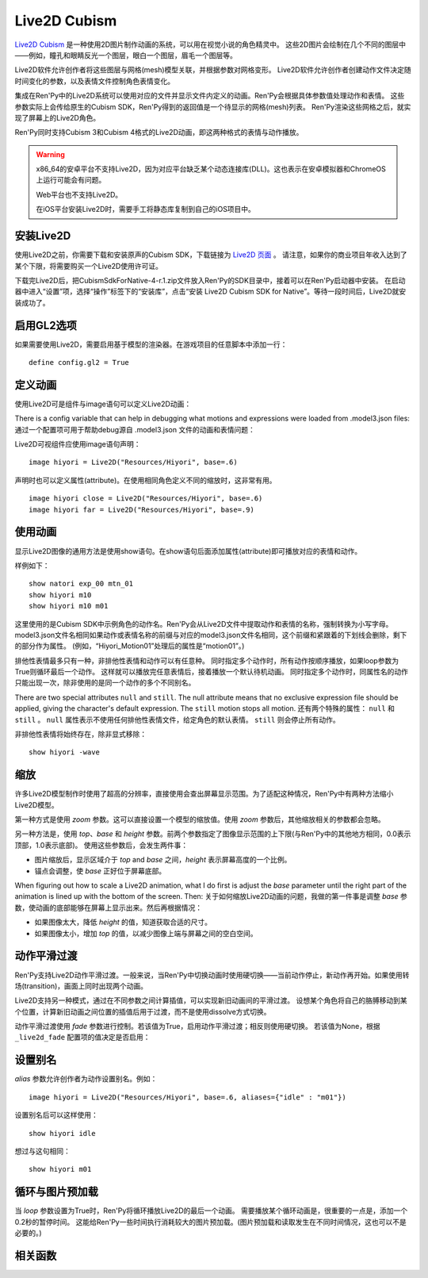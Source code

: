 Live2D Cubism
=============

`Live2D Cubism <https://www.live2d.com/en/>`_ 是一种使用2D图片制作动画的系统，可以用在视觉小说的角色精灵中。
这些2D图片会绘制在几个不同的图层中——例如，瞳孔和眼睛反光一个图层，眼白一个图层，眉毛一个图层等。

Live2D软件允许创作者将这些图层与网格(mesh)模型关联，并根据参数对网格变形。
Live2D软件允许创作者创建动作文件决定随时间变化的参数，以及表情文件控制角色表情变化。

集成在Ren'Py中的Live2D系统可以使用对应的文件并显示文件内定义的动画。Ren'Py会根据具体参数值处理动作和表情。
这些参数实际上会传给原生的Cubism SDK，Ren'Py得到的返回值是一个待显示的网格(mesh)列表。
Ren'Py渲染这些网格之后，就实现了屏幕上的Live2D角色。

Ren'Py同时支持Cubism 3和Cubism 4格式的Live2D动画，即这两种格式的表情与动作播放。 

.. warning::

    x86_64的安卓平台不支持Live2D，因为对应平台缺乏某个动态连接库(DLL)。这也表示在安卓模拟器和ChromeOS上运行可能会有问题。

    Web平台也不支持Live2D。

    在iOS平台安装Live2D时，需要手工将静态库复制到自己的iOS项目中。

.. _installing-live2d:

安装Live2D
-----------

使用Live2D之前，你需要下载和安装原声的Cubism SDK，下载链接为 `Live2D 页面 <https://www.live2d.com/zh-CHS/download/cubism-sdk/download-native/>`_ 。
请注意，如果你的商业项目年收入达到了某个下限，将需要购买一个Live2D使用许可证。

下载完Live2D后，把CubismSdkForNative-4-r.1.zip文件放入Ren'Py的SDK目录中，接着可以在Ren'Py启动器中安装。
在启动器中进入“设置”项，选择“操作”标签下的“安装库”，点击“安装 Live2D Cubism SDK for Native”。等待一段时间后，Live2D就安装成功了。

.. _opt-in-to-gl2:

启用GL2选项
-------------

如果需要使用Live2D，需要启用基于模型的渲染器。在游戏项目的任意脚本中添加一行：
::

    define config.gl2 = True

.. _defining-animations:

定义动画
---------

使用Live2D可是组件与image语句可以定义Live2D动画：

.. function:: Live2D(filename, zoom=None, top=0.0, base=1.0, height=1.0, alias={}, loop=False, fade=None, seamless=None, attribute_function=None, attribute_filter=None, update_function=None, **properties)

    该可是组件会播放一段Live2D动画。

    `filename`
        该值应该是一个 model3.json 或 .exp3.json 文件，文件内定义了Live2D动画参数。例如，“Resources/Hiyori/Hiyori.model3.json”。

    `zoom`
        若该值非None，应用一个缩放系数。对 `top` 和 `base` 生效。

    `top`
        图像的顶部，用于指定图像大小。该值是一个表示比例的小数，0.0表示图像最上方，1.0表示图像最下方。

    `base`
        图像的底部，用于指定图像大小。该值是一个表示比例的小数，0.0表示图像最上方，1.0表示图像最下方。
        该值也会用来作为默认锚点在y轴方向的值(yanchor)。

    `height`
        图像最终缩放高度。该值是表示整个屏幕高度比例的小数。

    `loop`
        若为True则循环播放最后一个动作。否则不循环。

    `alias`
        一个字典型数据，用来存储对应动作或表情的别名。

    `fade`
        True if motion fading should be enabled, False if motion fading
        should not be enabled, and None to use the value of :var:`_live2d_fade`.
        若为True则启用动作淡入淡出，若为False则不启用。若为None则使用配置项  :var:`_live2d_fade` 的值。

    `nonexclusive`
        若该值非None，必须是一个非排他性表情名称的列表。
        表情默认是排他性的，即每次只能显示一个表情。若表情加入非排他性列表中，则可以同时显示多个非排他性表情，并附加在某个排他性表情上。

    `seamless`
        该值决定是否启用无缝循环。无缝循环可以避免单一动作循环时也出现淡入淡出。
        该值为True表示始终启用无缝循环，False表示禁用无缝循环，也可以是一个循环动作的集合。

    `default_fade`
        默认的动作或表情淡出时间，单位为秒。所有Live2D动作的默认值为1.0，也可能出现不希望出现淡出的情况。
        可以先把该值设置为0.0，根据实际需要显式赋值。

    `attribute_function`
        若该值非None，应该是一个函数，入参是一个属性(attribute)元组，返回值是另一个属性元组。
        该函数可用于更换显示内容的属性——前提是显示的图像中未使用该属性。
        需要确保该值至少对应给定表情的某一个属性。

    `attribute_filter`
        若该值非None，应该是一个函数，入参是一个属性(attribute)元组，返回值是另一个属性元组。
        该函数通常用于滤除可能冲突的非排他性属性。属性会按最近使用时间排序，从近到远。
        当属性发生冲突时，将采用最近使用过的属性。

    `update_function`
        若该值非None，应该是一个函数，当前动作和表情修改参数并渲染成动画后，将调用该函数。
        调用该函数时需要有两个入参：

        * Live2D对象。
        * 显示时间，单位为秒。

        该函数用于动态修改参数，方法是使用Live2D对象中的 `blend_parameter` 方法。
        该函数应该返回一个数值，单位为秒，表示可以再次调用前的时间间隔；也可以返回None，表示下次交互行为发生时再次调用。
        注意只要动作还要运行，该函数可能每帧都会被调用。
        

    `attribute_function` 与 `attribute_filter` 间的差别是：前者用于用新属性替换原来的某个属性；后者用来解决属性冲突，确保一组属性中存在唯一真正可用。

    只有 `filename` 是固定位置参数，其他参数都是关键词参数。

    The values of `alias`, `fade`, `nonexclusive`, `seamless`, `default_fade`, `attribute_function`,
    `attribute_filter` and `update_function` are shared between all Live2D objects that share `filename`,
    such that these only need to be supplied once as part of the first Live2D object to
    use `filename`.
    相同 `filename` 的Live2D对象拥有相同的 `alias`、`fade`、`nonexclusive`、`seamless`、`default_fade`、`attribute_function`、 `attribute_filter` 
    和 `update_function` 值。因此只要指定第一个指定使用 `filename` 的Live2D对象的这系列参数即可。

    .. method:: blend_parameter(name, blend, value, weight=1.0)

        该方法会使用遮罩模式(blend)修改当前传入参数的值。 `update_function` 以外无效果。

        `name`
            此模型需要修改的参数名称。

        `blend`
            遮罩模式，应该是“Add”、“Multiplay”或“Overwrite”之一。

        `value`
            使用遮罩的参数值。

        `weight`
            介于0.0到1.0之间的浮点数，表示使用遮罩后的新值所占权重。

There is a config variable that can help in debugging what motions and expressions were loaded from .model3.json files:
通过一个配置项可用于帮助debug源自 .model3.json 文件的动画和表情问题：

.. var:: config.log_live2d_loading = False

    若为True，启动时将会动作和表情记录到加载目录中的log.txt文件中。

Live2D可视组件应使用image语句声明：
::

    image hiyori = Live2D("Resources/Hiyori", base=.6)

声明时也可以定义属性(attribute)。在使用相同角色定义不同的缩放时，这非常有用。
::

    image hiyori close = Live2D("Resources/Hiyori", base=.6)
    image hiyori far = Live2D("Resources/Hiyori", base=.9)

.. _using-animations:

使用动画
----------------

显示Live2D图像的通用方法是使用show语句。在show语句后面添加属性(attribute)即可播放对应的表情和动作。

样例如下：
::

    show natori exp_00 mtn_01
    show hiyori m10
    show hiyori m10 m01

这里使用的是Cubism SDK中示例角色的动作名。Ren'Py会从Live2D文件中提取动作和表情的名称，强制转换为小写字母。
model3.json文件名相同如果动作或表情名称的前缀与对应的model3.json文件名相同，这个前缀和紧跟着的下划线会删除，剩下的部分作为属性。
(例如，“Hiyori_Motion01”处理后的属性是“motion01”。)

排他性表情最多只有一种，非排他性表情和动作可以有任意种。
同时指定多个动作时，所有动作按顺序播放，如果loop参数为True则循环最后一个动作。
这样就可以播放完任意表情后，接着播放一个默认待机动画。
同时指定多个动作时，同属性名的动作只能出现一次，除非使用的是同一个动作的多个不同别名。

There are two special attributes ``null`` and ``still``. The null attribute
means that no exclusive expression file should be applied, giving the character's
default expression. The ``still`` motion stops all motion.
还有两个特殊的属性： ``null`` 和 ``still`` 。
``null`` 属性表示不使用任何排他性表情文件，给定角色的默认表情。
``still`` 则会停止所有动作。

非排他性表情将始终存在，除非显式移除：
::

    show hiyori -wave

.. _scaling:

缩放
-------

许多Live2D模型制作时使用了超高的分辨率，直接使用会查出屏幕显示范围。为了适配这种情况，Ren'Py中有两种方法缩小Live2D模型。

第一种方式是使用 `zoom` 参数。这可以直接设置一个模型的缩放值。使用 `zoom` 参数后，其他缩放相关的参数都会忽略。

另一种方法是，使用 `top`、`base` 和 `height` 参数。前两个参数指定了图像显示范围的上下限(与Ren'Py中的其他地方相同，0.0表示顶部，1.0表示底部)。
使用这些参数后，会发生两件事：

* 图片缩放后，显示区域介于 `top` and `base` 之间，`height` 表示屏幕高度的一个比例。
* 锚点会调整，使 `base` 正好位于屏幕底部。

When figuring out how to scale a Live2D animation, what I do first is adjust the `base` parameter until the right part of the animation is lined
up with the bottom of the screen. Then:
关于如何缩放Live2D动画的问题，我做的第一件事是调整 `base` 参数，使动画的底部能够在屏幕上显示出来。然后再根据情况：

* 如果图像太大，降低 `height` 的值，知道获取合适的尺寸。
* 如果图像太小，增加 `top` 的值，以减少图像上端与屏幕之间的空白空间。

.. _motion-fading:

动作平滑过渡
-------------

Ren'Py支持Live2D动作平滑过渡。一般来说，当Ren'Py中切换动画时使用硬切换——当前动作停止，新动作再开始。如果使用转场(transition)，画面上同时出现两个动画。

Live2D支持另一种模式，通过在不同参数之间计算插值，可以实现新旧动画间的平滑过渡。
设想某个角色将自己的胳膊移动到某个位置，计算新旧动画之间位置的插值后用于过渡，而不是使用dissolve方式切换。

动作平滑过渡使用 `fade` 参数进行控制。若该值为True，启用动作平滑过渡；相反则使用硬切换。
若该值为None，根据 ``_live2d_fade`` 配置项的值决定是否启用：


.. var:: _live2d_fade = True

    若为True，Live2D动画启用动作平滑过渡。若为False，动画间硬切换。

.. _aliasing:

设置别名
--------

`alias` 参数允许创作者为动作设置别名。例如：
::

    image hiyori = Live2D("Resources/Hiyori", base=.6, aliases={"idle" : "m01"})

设置别名后可以这样使用：
::

    show hiyori idle

想过与这句相同：
::

    show hiyori m01

.. _loop-and-image-prediction:

循环与图片预加载
--------------------

当 `loop` 参数设置为True时，Ren'Py将循环播放Live2D的最后一个动画。
需要播放某个循环动画是，很重要的一点是，添加一个0.2秒的暂停时间。
这能给Ren'Py一些时间执行消耗较大的图片预加载。(图片预加载和读取发生在不同时间情况，这也可以不是必要的。)

.. _live2d-functions:

相关函数
---------

.. function:: renpy.has_live2d()

    当前平台支持Live2D时返回True，否则返回False。